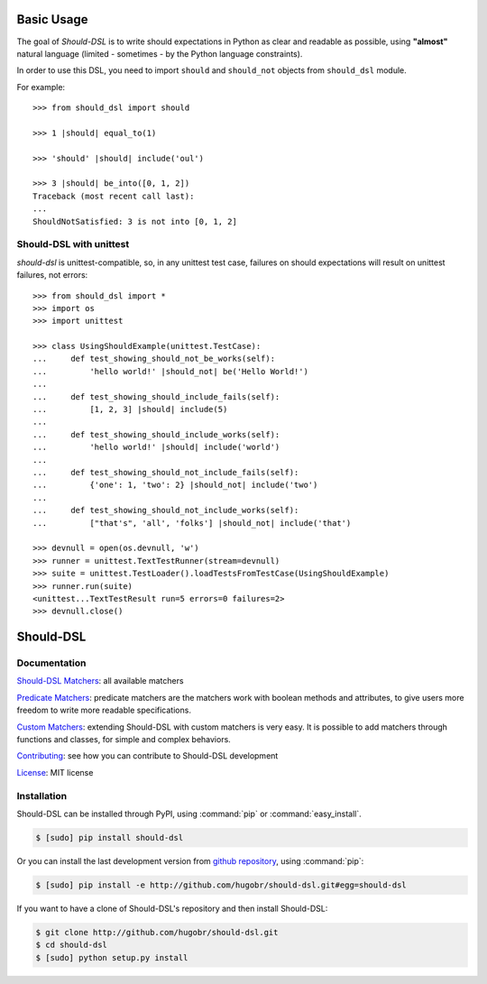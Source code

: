 Basic Usage
===========


The goal of *Should-DSL* is to write should expectations in Python as clear and readable as possible, using **"almost"** natural language (limited - sometimes - by the Python language constraints).

In order to use this DSL, you need to import ``should`` and ``should_not`` objects from ``should_dsl`` module.

For example::

    >>> from should_dsl import should

    >>> 1 |should| equal_to(1)

    >>> 'should' |should| include('oul')

    >>> 3 |should| be_into([0, 1, 2])
    Traceback (most recent call last):
    ...
    ShouldNotSatisfied: 3 is not into [0, 1, 2]

Should-DSL with unittest
-------------------------

*should-dsl* is unittest-compatible, so, in any unittest test case, failures on should expectations will result on unittest failures, not errors::

    >>> from should_dsl import *
    >>> import os
    >>> import unittest

    >>> class UsingShouldExample(unittest.TestCase):
    ...     def test_showing_should_not_be_works(self):
    ...         'hello world!' |should_not| be('Hello World!')
    ...
    ...     def test_showing_should_include_fails(self):
    ...         [1, 2, 3] |should| include(5)
    ...
    ...     def test_showing_should_include_works(self):
    ...         'hello world!' |should| include('world')
    ...
    ...     def test_showing_should_not_include_fails(self):
    ...         {'one': 1, 'two': 2} |should_not| include('two')
    ...
    ...     def test_showing_should_not_include_works(self):
    ...         ["that's", 'all', 'folks'] |should_not| include('that')

    >>> devnull = open(os.devnull, 'w')
    >>> runner = unittest.TextTestRunner(stream=devnull)
    >>> suite = unittest.TestLoader().loadTestsFromTestCase(UsingShouldExample)
    >>> runner.run(suite)
    <unittest...TextTestResult run=5 errors=0 failures=2>
    >>> devnull.close()


Should-DSL
==========

Documentation
-------------

`Should-DSL Matchers <available_matchers.html>`_: all available matchers

`Predicate Matchers <predicate_matchers.html>`_: predicate matchers are the matchers work with boolean methods and attributes, to give users more freedom to write more readable specifications.

`Custom Matchers <custom_matchers.html>`_: extending Should-DSL with custom matchers is very easy. It is possible to add matchers through functions and classes, for simple and complex behaviors.

`Contributing <contributing.html>`_: see how you can contribute to Should-DSL development

`License <license.html>`_: MIT license


Installation
------------


Should-DSL can be installed through PyPI, using :command:`pip` or :command:`easy_install`.

.. code-block:: bash

    $ [sudo] pip install should-dsl


Or you can install the last development version from `github repository <http://github.com/hugobr/should-dsl>`_, using :command:`pip`:

.. code-block:: bash

    $ [sudo] pip install -e http://github.com/hugobr/should-dsl.git#egg=should-dsl


If you want to have a clone of Should-DSL's repository and then install Should-DSL:

.. code-block:: bash

    $ git clone http://github.com/hugobr/should-dsl.git
    $ cd should-dsl
    $ [sudo] python setup.py install
    


